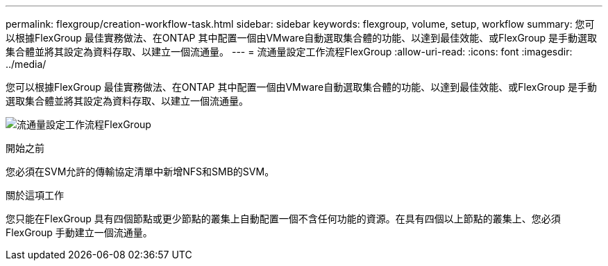 ---
permalink: flexgroup/creation-workflow-task.html 
sidebar: sidebar 
keywords: flexgroup, volume, setup, workflow 
summary: 您可以根據FlexGroup 最佳實務做法、在ONTAP 其中配置一個由VMware自動選取集合體的功能、以達到最佳效能、或FlexGroup 是手動選取集合體並將其設定為資料存取、以建立一個流通量。 
---
= 流通量設定工作流程FlexGroup
:allow-uri-read: 
:icons: font
:imagesdir: ../media/


[role="lead"]
您可以根據FlexGroup 最佳實務做法、在ONTAP 其中配置一個由VMware自動選取集合體的功能、以達到最佳效能、或FlexGroup 是手動選取集合體並將其設定為資料存取、以建立一個流通量。

image:flexgroups-setup-workflow.gif["流通量設定工作流程FlexGroup"]

.開始之前
您必須在SVM允許的傳輸協定清單中新增NFS和SMB的SVM。

.關於這項工作
您只能在FlexGroup 具有四個節點或更少節點的叢集上自動配置一個不含任何功能的資源。在具有四個以上節點的叢集上、您必須FlexGroup 手動建立一個流通量。
